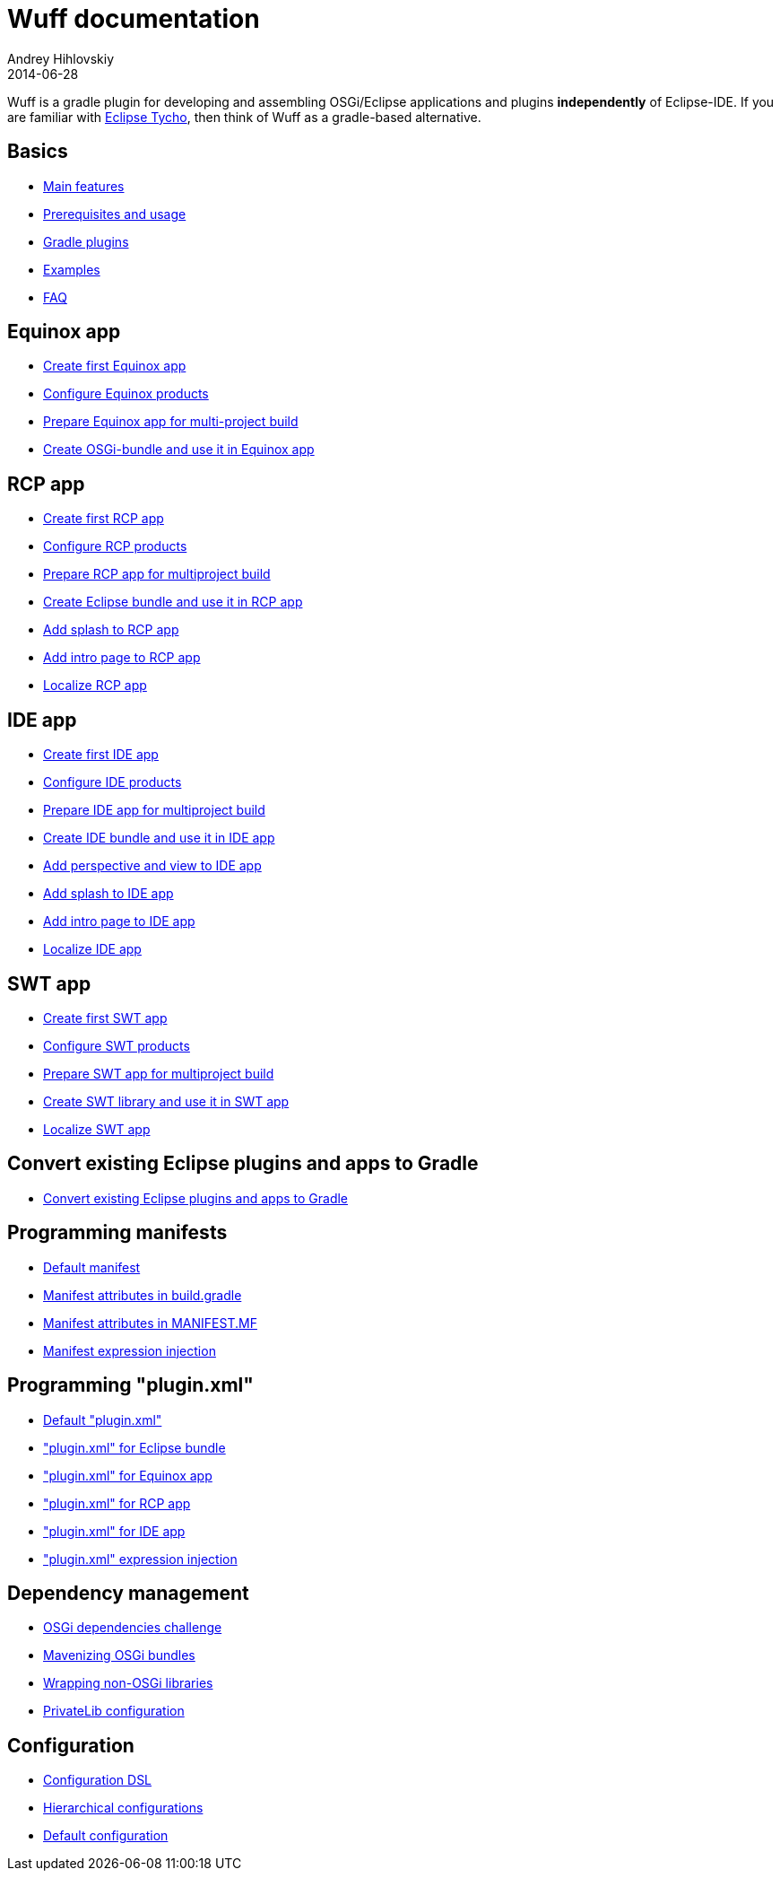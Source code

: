 = Wuff documentation
Andrey Hihlovskiy
2014-06-28
:sectanchors:
:jbake-type: page
:jbake-status: published

Wuff is a gradle plugin for developing and assembling OSGi/Eclipse applications and plugins *independently* of Eclipse-IDE. 
If you are familiar with https://www.eclipse.org/tycho/[Eclipse Tycho], then think of Wuff as a gradle-based alternative.

== Basics

- link:Main-features.html[Main features]
- link:Prerequisites-and-usage.html[Prerequisites and usage]
- link:Gradle-plugins.html[Gradle plugins]
- link:Examples.html[Examples]
- link:Faq.html[FAQ]

== Equinox app

- link:Create-first-Equinox-app.html[Create first Equinox app]
- link:Configure-Equinox-products.html[Configure Equinox products]
- link:Prepare-Equinox-app-for-multiproject-build.html[Prepare Equinox app for multi-project build]
- link:Create-OSGi-bundle-and-use-it-in-Equinox-app.html[Create OSGi-bundle and use it in Equinox app]

== RCP app

- link:Create-first-RCP-app.html[Create first RCP app]
- link:Configure-RCP-products.html[Configure RCP products]
- link:Prepare-RCP-app-for-multiproject-build.html[Prepare RCP app for multiproject build]
- link:Create-Eclipse-bundle-and-use-it-in-RCP-app.html[Create Eclipse bundle and use it in RCP app]
- link:Add-splash-to-RCP-app.html[Add splash to RCP app]
- link:Add-intro-page-to-RCP-app.html[Add intro page to RCP app]
- link:Localize-RCP-app.html[Localize RCP app]

== IDE app

- link:Create-first-IDE-app.html[Create first IDE app]
- link:Configure-IDE-products.html[Configure IDE products]
- link:Prepare-IDE-app-for-multiproject-build.html[Prepare IDE app for multiproject build]
- link:Create-IDE-bundle-and-use-it-in-IDE-app.html[Create IDE bundle and use it in IDE app]
- link:Add-perspective-and-view-to-IDE-app.html[Add perspective and view to IDE app]
- link:Add-splash-to-IDE-app.html[Add splash to IDE app]
- link:Add-intro-page-to-IDE-app.html[Add intro page to IDE app]
- link:Localize-IDE-app.html[Localize IDE app]

== SWT app

- link:Create-first-SWT-app.html[Create first SWT app]
- link:Configure-SWT-products.html[Configure SWT products]
- link:Prepare-SWT-app-for-multiproject-build.html[Prepare SWT app for multiproject build]
- link:Create-SWT-library-and-use-it-in-SWT-app.html[Create SWT library and use it in SWT app]
- link:Localize-SWT-app.html[Localize SWT app]

== Convert existing Eclipse plugins and apps to Gradle

- link:Convert-existing-Eclipse-plugins-and-apps-to-Gradle.html[Convert existing Eclipse plugins and apps to Gradle]

== Programming manifests

- link:Default-manifest.html[Default manifest]
- link:Manifest-attributes-in-build.gradle.html[Manifest attributes in build.gradle]
- link:Manifest-attributes-in-MANIFEST.MF.html[Manifest attributes in MANIFEST.MF]
- link:Manifest-expression-injection.html[Manifest expression injection]

== Programming "plugin.xml"

- link:Default-plugin.xml.html[Default "plugin.xml"]
- link:plugin.xml-for-eclipse-bundle.html["plugin.xml" for Eclipse bundle]
- link:Plugin.xml-for-eclipse-equinox-app.html["plugin.xml" for Equinox app]
- link:Plugin.xml-for-eclipse-rcp-app.html["plugin.xml" for RCP app]
- link:Plugin.xml-for-eclipse-ide-app.html["plugin.xml" for IDE app]
- link:plugin.xml-expression-injection.html["plugin.xml" expression injection]

== Dependency management

- link:OSGi-dependencies-challenge.html[OSGi dependencies challenge]
- link:Mavenizing-OSGi-bundles.html[Mavenizing OSGi bundles]
- link:Wrapping-non-OSGi-libraries.html[Wrapping non-OSGi libraries]
- link:PrivateLib-configuration.html[PrivateLib configuration]

== Configuration

- link:Configuration-DSL.html[Configuration DSL]
- link:Hierarchical-configurations.html[Hierarchical configurations]
- link:Default-configuration.html[Default configuration]

